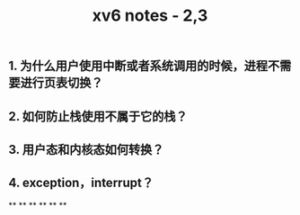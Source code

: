 #+TITLE: xv6 notes - 2,3

** 1.  为什么用户使用中断或者系统调用的时候，进程不需要进行页表切换？
:PROPERTIES:
:todo: 1606447474015
:END:
** 2. 如何防止栈使用不属于它的栈？
** 3. 用户态和内核态如何转换？
** 4. exception，interrupt？
**
**
**
**
**
**